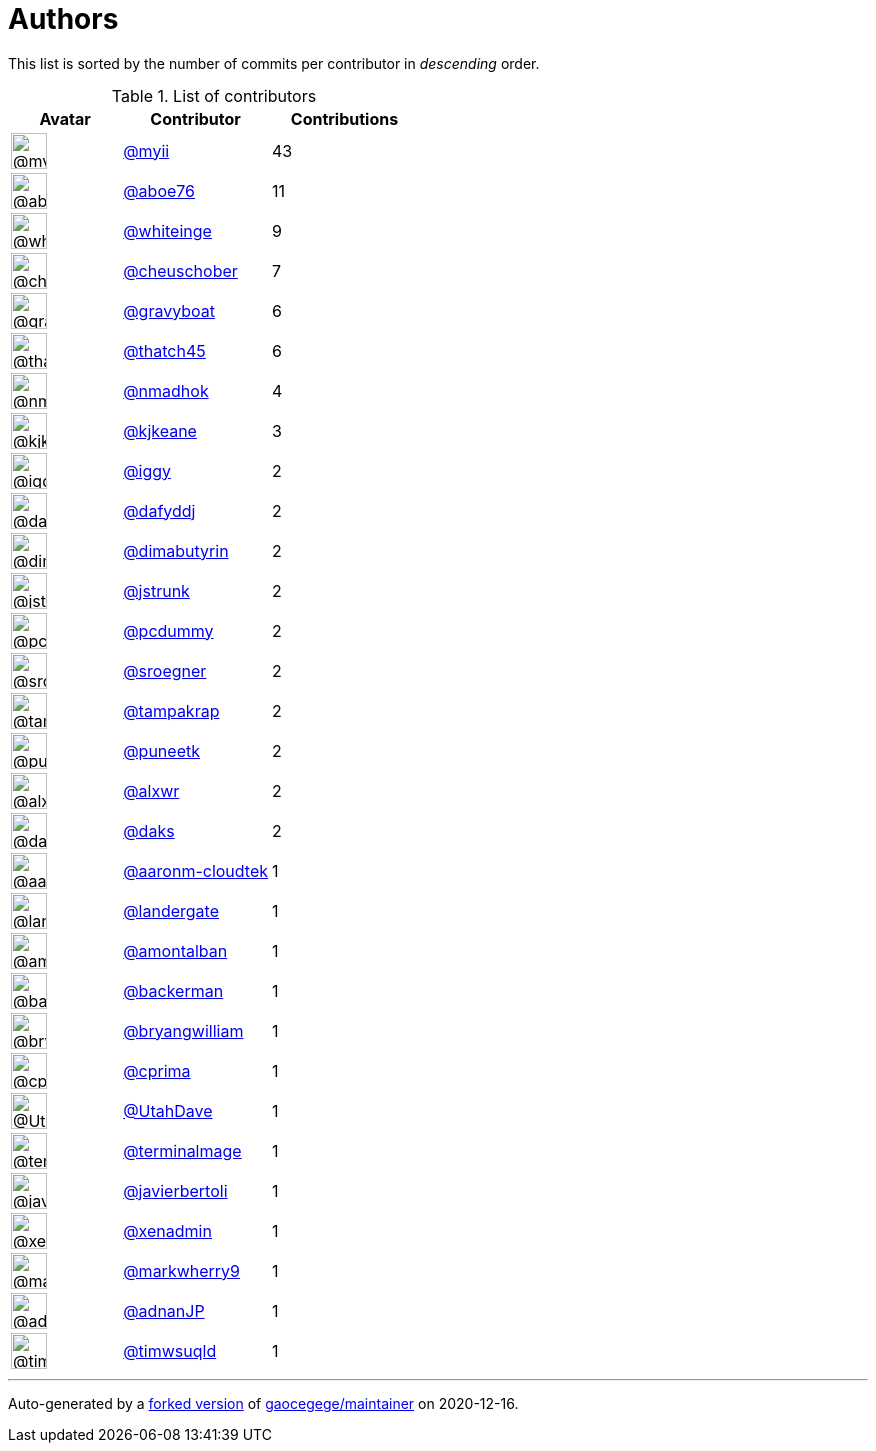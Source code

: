 = Authors

This list is sorted by the number of commits per contributor in
_descending_ order.

.List of contributors
[format="psv", separator="|", options="header", cols="^.<30a,<.<40a,^.<40d", width="100"]
|===
^.^|Avatar
<.^|Contributor
^.^|Contributions

|image::https://avatars2.githubusercontent.com/u/10231489?v=4[@myii,36,36]
|https://github.com/myii[@myii^]
|43 

|image::https://avatars0.githubusercontent.com/u/1800660?v=4[@aboe76,36,36]
|https://github.com/aboe76[@aboe76^]
|11 

|image::https://avatars2.githubusercontent.com/u/91293?v=4[@whiteinge,36,36]
|https://github.com/whiteinge[@whiteinge^]
|9

|image::https://avatars1.githubusercontent.com/u/1184479?v=4[@cheuschober,36,36]
|https://github.com/cheuschober[@cheuschober^]
|7

|image::https://avatars2.githubusercontent.com/u/1396878?v=4[@gravyboat,36,36]
|https://github.com/gravyboat[@gravyboat^]
|6

|image::https://avatars0.githubusercontent.com/u/507599?v=4[@thatch45,36,36]
|https://github.com/thatch45[@thatch45^]
|6 

|image::https://avatars0.githubusercontent.com/u/3374962?v=4[@nmadhok,36,36]
|https://github.com/nmadhok[@nmadhok^]
|4 

|image::https://avatars2.githubusercontent.com/u/28721441?v=4[@kjkeane,36,36]
|https://github.com/kjkeane[@kjkeane^]
|3 

|image::https://avatars1.githubusercontent.com/u/20441?v=4[@iggy,36,36]
|https://github.com/iggy[@iggy^]
|2 

|image::https://avatars2.githubusercontent.com/u/4195158?v=4[@dafyddj,36,36]
|https://github.com/dafyddj[@dafyddj^]
|2 

|image::https://avatars3.githubusercontent.com/u/7057723?v=4[@dimabutyrin,36,36]
|https://github.com/dimabutyrin[@dimabutyrin^]
|2

|image::https://avatars2.githubusercontent.com/u/85002?v=4[@jstrunk,36,36]
|https://github.com/jstrunk[@jstrunk^]
|2 

|image::https://avatars2.githubusercontent.com/u/358074?v=4[@pcdummy,36,36]
|https://github.com/pcdummy[@pcdummy^]
|2 

|image::https://avatars0.githubusercontent.com/u/22272?v=4[@sroegner,36,36]
|https://github.com/sroegner[@sroegner^]
|2 

|image::https://avatars3.githubusercontent.com/u/48949?v=4[@tampakrap,36,36]
|https://github.com/tampakrap[@tampakrap^]
|2

|image::https://avatars1.githubusercontent.com/u/528061?v=4[@puneetk,36,36]
|https://github.com/puneetk[@puneetk^]
|2 

|image::https://avatars0.githubusercontent.com/u/1920805?v=4[@alxwr,36,36]
|https://github.com/alxwr[@alxwr^]
|2 

|image::https://avatars3.githubusercontent.com/u/52996?v=4[@daks,36,36]
|https://github.com/daks[@daks^]
|2 

|image::https://avatars2.githubusercontent.com/u/11548856?v=4[@aaronm-cloudtek,36,36]
|https://github.com/aaronm-cloudtek[@aaronm-cloudtek^]
|1

|image::https://avatars3.githubusercontent.com/u/904839?v=4[@landergate,36,36]
|https://github.com/landergate[@landergate^]
|1

|image::https://avatars2.githubusercontent.com/u/941928?v=4[@amontalban,36,36]
|https://github.com/amontalban[@amontalban^]
|1

|image::https://avatars1.githubusercontent.com/u/115895?v=4[@backerman,36,36]
|https://github.com/backerman[@backerman^]
|1

|image::https://avatars3.githubusercontent.com/u/3506911?v=4[@bryangwilliam,36,36]
|https://github.com/bryangwilliam[@bryangwilliam^]
|1

|image::https://avatars1.githubusercontent.com/u/943871?v=4[@cprima,36,36]
|https://github.com/cprima[@cprima^]
|1 

|image::https://avatars0.githubusercontent.com/u/306240?v=4[@UtahDave,36,36]
|https://github.com/UtahDave[@UtahDave^]
|1 

|image::https://avatars1.githubusercontent.com/u/328598?v=4[@terminalmage,36,36]
|https://github.com/terminalmage[@terminalmage^]
|1

|image::https://avatars2.githubusercontent.com/u/242396?v=4[@javierbertoli,36,36]
|https://github.com/javierbertoli[@javierbertoli^]
|1

|image::https://avatars2.githubusercontent.com/u/12057348?v=4[@xenadmin,36,36]
|https://github.com/xenadmin[@xenadmin^]
|1 

|image::https://avatars2.githubusercontent.com/u/13434440?v=4[@markwherry9,36,36]
|https://github.com/markwherry9[@markwherry9^]
|1

|image::https://avatars0.githubusercontent.com/u/16322427?v=4[@adnanJP,36,36]
|https://github.com/adnanJP[@adnanJP^]
|1 

|image::https://avatars0.githubusercontent.com/u/6201617?v=4[@timwsuqld,36,36]
|https://github.com/timwsuqld[@timwsuqld^]
|1

|===

'''''

Auto-generated by a https://github.com/myii/maintainer[forked version^]
of https://github.com/gaocegege/maintainer[gaocegege/maintainer^] on
2020-12-16.

